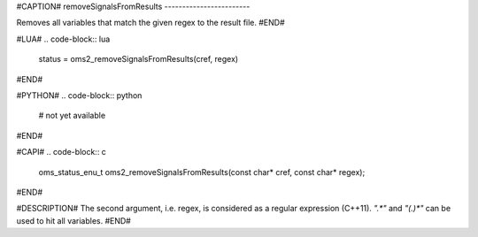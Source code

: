 #CAPTION#
removeSignalsFromResults
------------------------

Removes all variables that match the given regex to the result file.
#END#

#LUA#
.. code-block:: lua

  status = oms2_removeSignalsFromResults(cref, regex)

#END#

#PYTHON#
.. code-block:: python

  # not yet available

#END#

#CAPI#
.. code-block:: c

  oms_status_enu_t oms2_removeSignalsFromResults(const char* cref, const char* regex);

#END#

#DESCRIPTION#
The second argument, i.e. regex, is considered as a regular expression (C++11). `".*"` and `"(.)*"` can be used to hit all variables.
#END#
